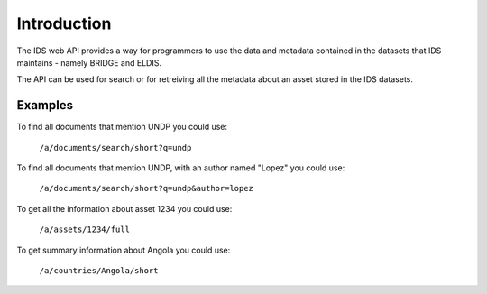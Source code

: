 Introduction
============

The IDS web API provides a way for programmers to use the data and metadata
contained in the datasets that IDS maintains - namely BRIDGE and ELDIS.

The API can be used for search or for retreiving all the metadata about an
asset stored in the IDS datasets.

Examples
--------

To find all documents that mention UNDP you could use:

   ``/a/documents/search/short?q=undp``
    
To find all documents that mention UNDP, with an author named "Lopez" you could
use:

   ``/a/documents/search/short?q=undp&author=lopez``

To get all the information about asset 1234 you could use:

   ``/a/assets/1234/full``

To get summary information about Angola you could use:

   ``/a/countries/Angola/short``


